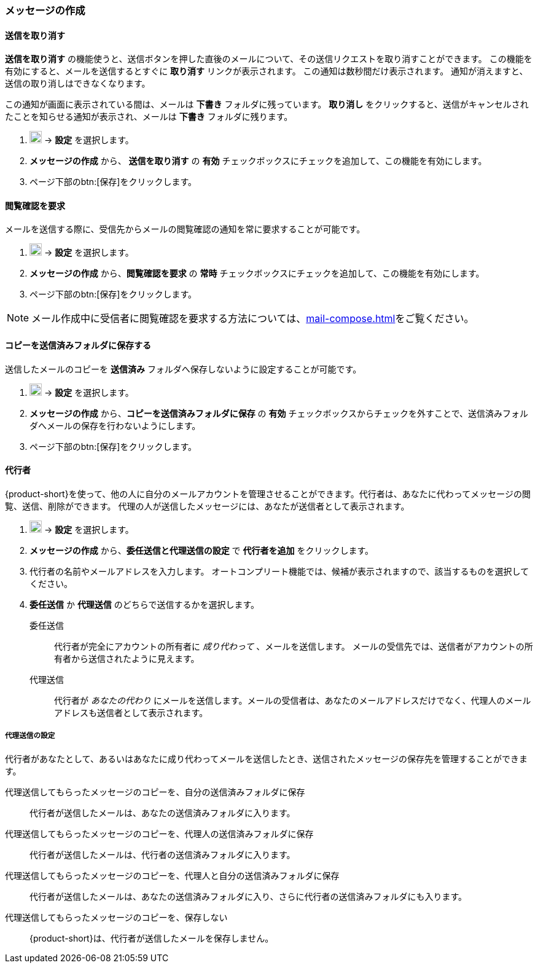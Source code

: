 === メッセージの作成
==== 送信を取り消す
*送信を取り消す* の機能使うと、送信ボタンを押した直後のメールについて、その送信リクエストを取り消すことができます。
この機能を有効にすると、メールを送信するとすぐに *取り消す* リンクが表示されます。
この通知は数秒間だけ表示されます。
通知が消えますと、送信の取り消しはできなくなります。

この通知が画面に表示されている間は、メールは *下書き* フォルダに残っています。
*取り消し* をクリックすると、送信がキャンセルされたことを知らせる通知が表示され、メールは *下書き* フォルダに残ります。

. image:graphics/cog.svg[cog icon, width=20] -> *設定* を選択します。
. *メッセージの作成* から、 *送信を取り消す* の *有効* チェックボックスにチェックを追加して、この機能を有効にします。
. ページ下部のbtn:[保存]をクリックします。

==== 閲覧確認を要求
メールを送信する際に、受信先からメールの閲覧確認の通知を常に要求することが可能です。

. image:graphics/cog.svg[cog icon, width=20] -> *設定* を選択します。
. *メッセージの作成* から、*閲覧確認を要求* の *常時* チェックボックスにチェックを追加して、この機能を有効にします。
. ページ下部のbtn:[保存]をクリックします。

NOTE: メール作成中に受信者に閲覧確認を要求する方法については、<<mail-compose.adoc#_閲覧確認を要求>>をご覧ください。


==== コピーを送信済みフォルダに保存する
送信したメールのコピーを *送信済み* フォルダへ保存しないように設定することが可能です。

. image:graphics/cog.svg[cog icon, width=20] -> *設定* を選択します。
. *メッセージの作成* から、*コピーを送信済みフォルダに保存* の *有効* チェックボックスからチェックを外すことで、送信済みフォルダへメールの保存を行わないようにします。
. ページ下部のbtn:[保存]をクリックします。

==== 代行者
{product-short}を使って、他の人に自分のメールアカウントを管理させることができます。代行者は、あなたに代わってメッセージの閲覧、送信、削除ができます。
代理の人が送信したメッセージには、あなたが送信者として表示されます。

. image:graphics/cog.svg[cog icon, width=20] -> *設定* を選択します。
. *メッセージの作成* から、*委任送信と代理送信の設定* で *代行者を追加* をクリックします。
. 代行者の名前やメールアドレスを入力します。
オートコンプリート機能では、候補が表示されますので、該当するものを選択してください。
. *委任送信* か *代理送信* のどちらで送信するかを選択します。
+
委任送信:: 代行者が完全にアカウントの所有者に _成り代わって_ 、メールを送信します。
メールの受信先では、送信者がアカウントの所有者から送信されたように見えます。
代理送信:: 代行者が _あなたの代わり_ にメールを送信します。メールの受信者は、あなたのメールアドレスだけでなく、代理人のメールアドレスも送信者として表示されます。

===== 代理送信の設定
代行者があなたとして、あるいはあなたに成り代わってメールを送信したとき、送信されたメッセージの保存先を管理することができます。

代理送信してもらったメッセージのコピーを、自分の送信済みフォルダに保存:: 代行者が送信したメールは、あなたの送信済みフォルダに入ります。
代理送信してもらったメッセージのコピーを、代理人の送信済みフォルダに保存:: 代行者が送信したメールは、代行者の送信済みフォルダに入ります。
代理送信してもらったメッセージのコピーを、代理人と自分の送信済みフォルダに保存:: 代行者が送信したメールは、あなたの送信済みフォルダに入り、さらに代行者の送信済みフォルダにも入ります。
代理送信してもらったメッセージのコピーを、保存しない:: {product-short}は、代行者が送信したメールを保存しません。
